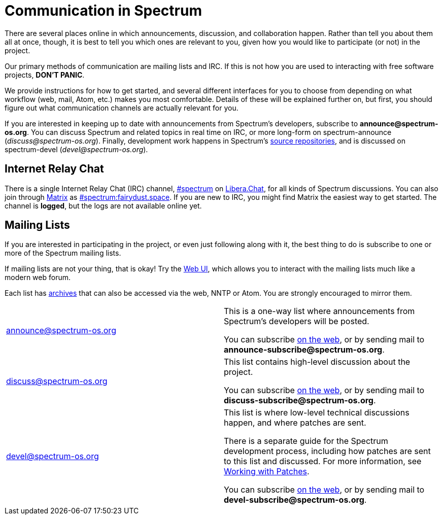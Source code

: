 = Communication in Spectrum
:description: Channels, announcements and so on.
:page-nav_order: 1
:page-parent: Contributing

// SPDX-FileCopyrightText: 2019-2022 Alyssa Ross <hi@alyssa.is>
// SPDX-FileCopyrightText: 2023 Unikie
// SPDX-License-Identifier: GFDL-1.3-no-invariants-or-later OR CC-BY-SA-4.0

There are several places online in which announcements,
discussion, and collaboration happen. Rather than tell
you about them all at once, though, it is best to tell you
which ones are relevant to you, given how you would like
to participate (or not) in the project.

Our primary methods of communication are mailing lists and IRC.
If this is not how you are used to interacting with free
software projects, *DON'T PANIC*.

We provide instructions for how to get started, and several
different interfaces for you to choose from depending on what workflow
(web, mail, Atom, etc.) makes you most comfortable. Details of these
will be explained further on, but first, you should figure out what
communication channels are actually relevant for you.

If you are interested in keeping up to date with announcements from
Spectrum's developers, subscribe to *announce@spectrum-os.org*.
You can discuss Spectrum and related topics in real time on IRC, or
more long-form on spectrum-announce (_discuss@spectrum-os.org_).
Finally, development work happens in Spectrum's
https://spectrum-os.org/git/[source repositories], and is discussed on
spectrum-devel (_devel@spectrum-os.org_).


== Internet Relay Chat

There is a single Internet Relay Chat (IRC) channel,
link:ircs://irc.libera.chat:6697/spectrum[\#spectrum] on
https://libera.chat/[Libera.Chat], for all kinds of Spectrum
discussions.  You can also join through https://matrix.org/[Matrix] as
https://matrix.to/#/#spectrum:fairydust.space[#spectrum:fairydust.space].
If you are new to IRC, you might find Matrix the easiest way to get started.
The channel is *logged*, but the logs are not available online yet.


== Mailing Lists

If you are interested in participating in the project, or even just
following along with it, the best thing to do is subscribe to one or
more of the Spectrum mailing lists.

If mailing lists are not your thing, that is okay! Try the
https://spectrum-os.org/lists/hyperkitty/[Web UI], which allows you to
interact with the mailing lists much like a modern web forum.

Each list has https://spectrum-os.org/lists/archives/[archives] that
can also be accessed via the web, NNTP or Atom. You are strongly
encouraged to mirror them.

[cols="1,1"]
|===

|announce@spectrum-os.org
|This is a one-way list where announcements
from Spectrum's developers will be posted.

You can subscribe
https://spectrum-os.org/lists/mailman3/lists/announce.spectrum-os.org/[on the web],
or by sending mail to *announce-subscribe@spectrum-os.org*.

|discuss@spectrum-os.org
|This list contains high-level discussion about the project.

You can subscribe
https://spectrum-os.org/lists/mailman3/lists/discuss.spectrum-os.org/[on the web],
or by sending mail to *discuss-subscribe@spectrum-os.org*.

|devel@spectrum-os.org
|This list is where low-level technical discussions happen,
and where patches are sent.

There is a separate guide for the Spectrum development process,
including how patches are sent to this list and discussed.
For more information, see
xref:working-with-patches.adoc[Working with Patches].

You can subscribe
https://spectrum-os.org/lists/mailman3/lists/devel.spectrum-os.org/[on the web], or by sending mail to *devel-subscribe@spectrum-os.org*.

|===
